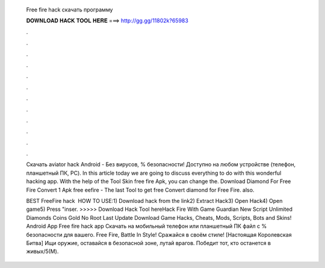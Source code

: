   Free fire hack скачать программу
  
  
  
  𝐃𝐎𝐖𝐍𝐋𝐎𝐀𝐃 𝐇𝐀𝐂𝐊 𝐓𝐎𝐎𝐋 𝐇𝐄𝐑𝐄 ===> http://gg.gg/11802k?65983
  
  
  
  .
  
  
  
  .
  
  
  
  .
  
  
  
  .
  
  
  
  .
  
  
  
  .
  
  
  
  .
  
  
  
  .
  
  
  
  .
  
  
  
  .
  
  
  
  .
  
  
  
  .
  
  Скачать aviator hack Android  - Без вирусов, % безопасности! Доступно на любом устройстве (телефон, планшетный ПК, PC). In this article today we are going to discuss everything to do with this wonderful hacking app. With the help of the Tool Skin free fire Apk, you can change the. Download Diamond For Free Fire Convert 1 Apk free eefire - The last Tool to get free Convert diamond for Free Fire. also.
  
  BEST FreeFire hack ️  HOW TO USE:1) Download hack from the link2) Extract Hack3) Open Hack4) Open game5) Press "inser. >>>>> Download Hack Tool hereHack Fire With Game Guardian New Script Unlimited Diamonds Coins Gold No Root Last Update Download Game Hacks, Cheats, Mods, Scripts, Bots and Skins! Android App Free fire hack app Скачать на мобильный телефон или планшетный ПК  файл с % безопасности для вашего. Free Fire, Battle In Style! Сражайся в своём стиле! [Настоящая Королевская Битва] Ищи оружие, оставайся в безопасной зоне, лутай врагов. Победит тот, кто останется в живых/5(M).
